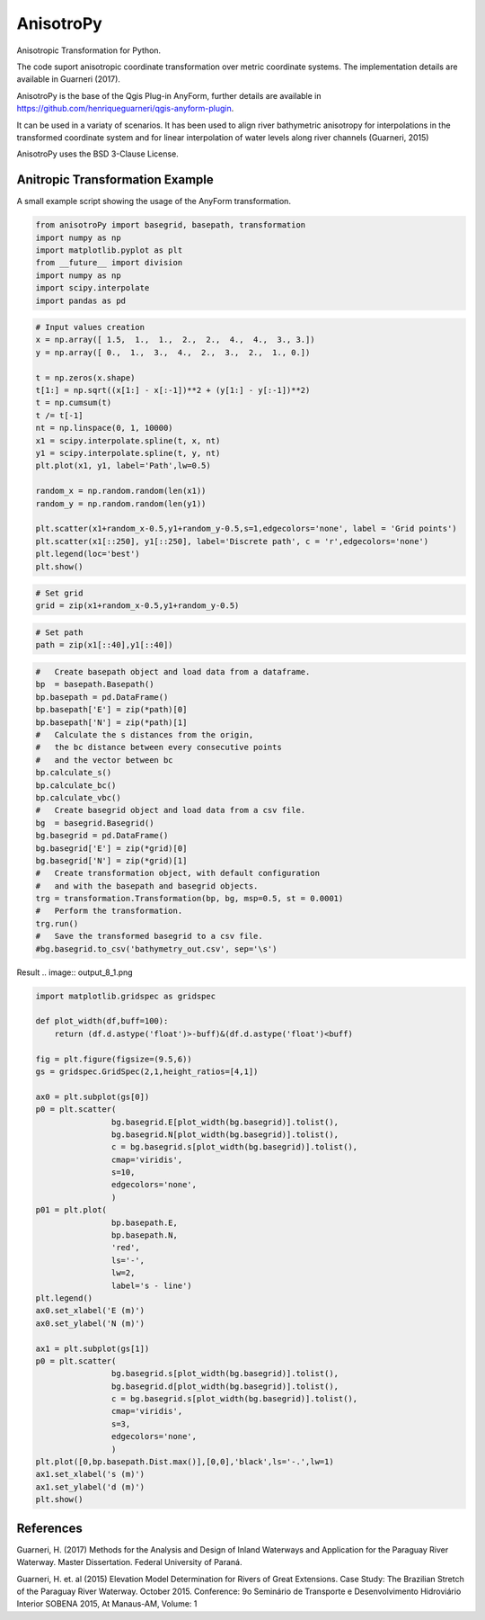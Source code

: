 AnisotroPy
=======

Anisotropic Transformation for Python.

The code suport anisotropic coordinate transformation over metric coordinate systems.
The implementation details are available in Guarneri (2017).

AnisotroPy is the base of the Qgis Plug-in AnyForm, further details are available in https://github.com/henriqueguarneri/qgis-anyform-plugin.

It can be used in a variaty of scenarios. It has been used to align river bathymetric anisotropy for interpolations in the transformed coordinate system and for linear interpolation of water levels along river channels (Guarneri, 2015)

AnisotroPy uses the BSD 3-Clause License.

Anitropic Transformation Example
^^^^^^^^^^^^^^^^^^^^^^^^^^^^^^^^^

A small example script showing the usage of the AnyForm transformation.


.. code:: python

    from anisotroPy import basegrid, basepath, transformation
    import numpy as np
    import matplotlib.pyplot as plt
    from __future__ import division
    import numpy as np
    import scipy.interpolate
    import pandas as pd


.. code:: python

    # Input values creation
    x = np.array([ 1.5,  1.,  1.,  2.,  2.,  4.,  4.,  3., 3.])
    y = np.array([ 0.,  1.,  3.,  4.,  2.,  3.,  2.,  1., 0.])
    
    t = np.zeros(x.shape)
    t[1:] = np.sqrt((x[1:] - x[:-1])**2 + (y[1:] - y[:-1])**2)
    t = np.cumsum(t)
    t /= t[-1]
    nt = np.linspace(0, 1, 10000)
    x1 = scipy.interpolate.spline(t, x, nt)
    y1 = scipy.interpolate.spline(t, y, nt)
    plt.plot(x1, y1, label='Path',lw=0.5)
    
    random_x = np.random.random(len(x1))
    random_y = np.random.random(len(y1))
    
    plt.scatter(x1+random_x-0.5,y1+random_y-0.5,s=1,edgecolors='none', label = 'Grid points')
    plt.scatter(x1[::250], y1[::250], label='Discrete path', c = 'r',edgecolors='none')
    plt.legend(loc='best')
    plt.show()


.. image:: output_5_0.png


.. code:: python

    # Set grid
    grid = zip(x1+random_x-0.5,y1+random_y-0.5)

.. code:: python
	
    # Set path
    path = zip(x1[::40],y1[::40])

.. code:: python

    #   Create basepath object and load data from a dataframe.
    bp  = basepath.Basepath()
    bp.basepath = pd.DataFrame()
    bp.basepath['E'] = zip(*path)[0]
    bp.basepath['N'] = zip(*path)[1]
    #   Calculate the s distances from the origin,
    #   the bc distance between every consecutive points
    #   and the vector between bc
    bp.calculate_s()
    bp.calculate_bc()
    bp.calculate_vbc()
    #   Create basegrid object and load data from a csv file.
    bg  = basegrid.Basegrid()
    bg.basegrid = pd.DataFrame()
    bg.basegrid['E'] = zip(*grid)[0]
    bg.basegrid['N'] = zip(*grid)[1]
    #   Create transformation object, with default configuration
    #   and with the basepath and basegrid objects.
    trg = transformation.Transformation(bp, bg, msp=0.5, st = 0.0001)
    #   Perform the transformation.
    trg.run()
    #   Save the transformed basegrid to a csv file.
    #bg.basegrid.to_csv('bathymetry_out.csv', sep='\s')

Result
.. image:: output_8_1.png



.. code:: python

    import matplotlib.gridspec as gridspec
    
    def plot_width(df,buff=100):
        return (df.d.astype('float')>-buff)&(df.d.astype('float')<buff)
    
    fig = plt.figure(figsize=(9.5,6))
    gs = gridspec.GridSpec(2,1,height_ratios=[4,1])
    
    ax0 = plt.subplot(gs[0])
    p0 = plt.scatter(
                    bg.basegrid.E[plot_width(bg.basegrid)].tolist(),
                    bg.basegrid.N[plot_width(bg.basegrid)].tolist(),
                    c = bg.basegrid.s[plot_width(bg.basegrid)].tolist(),
                    cmap='viridis',
                    s=10,
                    edgecolors='none',
                    )
    p01 = plt.plot(
                    bp.basepath.E,
                    bp.basepath.N,
                    'red',
                    ls='-',
                    lw=2,
                    label='s - line')
    plt.legend()
    ax0.set_xlabel('E (m)')
    ax0.set_ylabel('N (m)')
    
    ax1 = plt.subplot(gs[1])
    p0 = plt.scatter(
                    bg.basegrid.s[plot_width(bg.basegrid)].tolist(),
                    bg.basegrid.d[plot_width(bg.basegrid)].tolist(),
                    c = bg.basegrid.s[plot_width(bg.basegrid)].tolist(),
                    cmap='viridis',
                    s=3,
                    edgecolors='none',
                    )
    plt.plot([0,bp.basepath.Dist.max()],[0,0],'black',ls='-.',lw=1)
    ax1.set_xlabel('s (m)')
    ax1.set_ylabel('d (m)')
    plt.show()



.. image:: output_9_0.png


References
^^^^^^^^^^^^^^^^^^^^^^^^

Guarneri, H. (2017) Methods for the Analysis and Design of Inland Waterways and Application for the Paraguay River Waterway. Master Dissertation. Federal University of Paraná.

Guarneri, H. et. al (2015) Elevation Model Determination for Rivers of Great Extensions. Case Study: The Brazilian Stretch of the Paraguay River Waterway. October 2015. Conference: 9o Seminário de Transporte e Desenvolvimento Hidroviário Interior SOBENA 2015, At Manaus-AM, Volume: 1